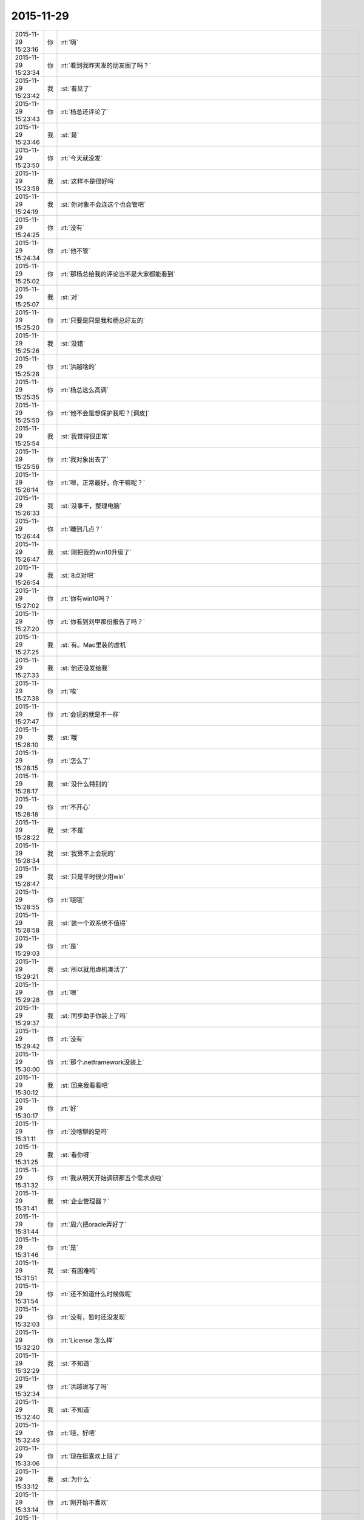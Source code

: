 2015-11-29
-------------

.. csv-table::
   :widths: 25, 1, 60

   2015-11-29 15:23:16,你,:rt:`嗨`
   2015-11-29 15:23:34,你,:rt:`看到我昨天发的朋友圈了吗？`
   2015-11-29 15:23:42,我,:st:`看见了`
   2015-11-29 15:23:43,你,:rt:`杨总还评论了`
   2015-11-29 15:23:46,我,:st:`是`
   2015-11-29 15:23:50,你,:rt:`今天就没发`
   2015-11-29 15:23:58,我,:st:`这样不是很好吗`
   2015-11-29 15:24:19,我,:st:`你对象不会连这个也会管吧`
   2015-11-29 15:24:25,你,:rt:`没有`
   2015-11-29 15:24:34,你,:rt:`他不管`
   2015-11-29 15:25:02,你,:rt:`那杨总给我的评论岂不是大家都能看到`
   2015-11-29 15:25:07,我,:st:`对`
   2015-11-29 15:25:20,你,:rt:`只要是同是我和杨总好友的`
   2015-11-29 15:25:26,我,:st:`没错`
   2015-11-29 15:25:28,你,:rt:`洪越啥的`
   2015-11-29 15:25:35,你,:rt:`杨总这么高调`
   2015-11-29 15:25:50,你,:rt:`他不会是想保护我吧？[调皮]`
   2015-11-29 15:25:54,我,:st:`我觉得很正常`
   2015-11-29 15:25:56,你,:rt:`我对象出去了`
   2015-11-29 15:26:14,你,:rt:`嗯，正常最好，你干嘛呢？`
   2015-11-29 15:26:33,我,:st:`没事干，整理电脑`
   2015-11-29 15:26:44,你,:rt:`睡到几点？`
   2015-11-29 15:26:47,我,:st:`刚把我的win10升级了`
   2015-11-29 15:26:54,我,:st:`8点对吧`
   2015-11-29 15:27:02,你,:rt:`你有win10吗？`
   2015-11-29 15:27:20,你,:rt:`你看到刘甲那份报告了吗？`
   2015-11-29 15:27:25,我,:st:`有。Mac里装的虚机`
   2015-11-29 15:27:33,我,:st:`他还没发给我`
   2015-11-29 15:27:38,你,:rt:`唉`
   2015-11-29 15:27:47,你,:rt:`会玩的就是不一样`
   2015-11-29 15:28:10,我,:st:`哦`
   2015-11-29 15:28:15,你,:rt:`怎么了`
   2015-11-29 15:28:17,我,:st:`没什么特别的`
   2015-11-29 15:28:18,你,:rt:`不开心`
   2015-11-29 15:28:22,我,:st:`不是`
   2015-11-29 15:28:34,我,:st:`我算不上会玩的`
   2015-11-29 15:28:47,我,:st:`只是平时很少用win`
   2015-11-29 15:28:55,你,:rt:`哦哦`
   2015-11-29 15:28:58,我,:st:`装一个双系统不值得`
   2015-11-29 15:29:03,你,:rt:`是`
   2015-11-29 15:29:21,我,:st:`所以就用虚机凑活了`
   2015-11-29 15:29:28,你,:rt:`嗯`
   2015-11-29 15:29:37,我,:st:`同步助手你装上了吗`
   2015-11-29 15:29:42,你,:rt:`没有`
   2015-11-29 15:30:00,你,:rt:`那个.netframework没装上`
   2015-11-29 15:30:12,我,:st:`回来我看看吧`
   2015-11-29 15:30:17,你,:rt:`好`
   2015-11-29 15:31:11,你,:rt:`没啥聊的是吗`
   2015-11-29 15:31:25,我,:st:`看你呀`
   2015-11-29 15:31:32,你,:rt:`我从明天开始调研那五个需求点啦`
   2015-11-29 15:31:41,我,:st:`企业管理器？`
   2015-11-29 15:31:44,你,:rt:`周六把oracle弄好了`
   2015-11-29 15:31:46,你,:rt:`是`
   2015-11-29 15:31:51,我,:st:`有困难吗`
   2015-11-29 15:31:54,你,:rt:`还不知道什么时候做呢`
   2015-11-29 15:32:03,你,:rt:`没有，暂时还没发现`
   2015-11-29 15:32:20,你,:rt:`License 怎么样`
   2015-11-29 15:32:29,我,:st:`不知道`
   2015-11-29 15:32:34,你,:rt:`洪越说写了吗`
   2015-11-29 15:32:40,我,:st:`不知道`
   2015-11-29 15:32:49,你,:rt:`哦，好吧`
   2015-11-29 15:33:06,你,:rt:`现在挺喜欢上班了`
   2015-11-29 15:33:12,我,:st:`为什么`
   2015-11-29 15:33:14,你,:rt:`刚开始不喜欢`
   2015-11-29 15:33:23,你,:rt:`很多原因`
   2015-11-29 15:33:44,你,:rt:`上班会跟你们接触，会学东西，会思考`
   2015-11-29 15:33:53,我,:st:`嗯`
   2015-11-29 15:34:09,你,:rt:`你呢？`
   2015-11-29 15:34:16,你,:rt:`一直都挺喜欢`
   2015-11-29 15:34:26,我,:st:`不是`
   2015-11-29 15:34:31,我,:st:`我喜欢思考`
   2015-11-29 15:34:50,你,:rt:`嗯`
   2015-11-29 15:34:51,我,:st:`然后去检验`
   2015-11-29 15:34:57,你,:rt:`嗯`
   2015-11-29 15:35:16,你,:rt:`你平时想我有几个方面？`
   2015-11-29 15:35:28,我,:st:`？`
   2015-11-29 15:35:30,你,:rt:`有一个是想怎么教我`
   2015-11-29 15:35:41,你,:rt:`有一个是想我的性格`
   2015-11-29 15:35:51,你,:rt:`有一个是想怎么保护我`
   2015-11-29 15:36:00,我,:st:`哈哈`
   2015-11-29 15:36:06,你,:rt:`还有吗`
   2015-11-29 15:36:09,我,:st:`我没那么能干`
   2015-11-29 15:36:13,你,:rt:`好笑吗`
   2015-11-29 15:36:24,我,:st:`其实这些方面不是想出来的`
   2015-11-29 15:36:33,我,:st:`是推理出来的`
   2015-11-29 15:36:49,我,:st:`你看过雕塑家怎么进行雕塑吗`
   2015-11-29 15:36:51,你,:rt:`教我也是吗？`
   2015-11-29 15:36:58,你,:rt:`没看过`
   2015-11-29 15:37:22,我,:st:`或者你看过数字加工中心是怎么加工产品的吗`
   2015-11-29 15:37:43,我,:st:`我给你解释一下吧`
   2015-11-29 15:37:50,我,:st:`不是很准确`
   2015-11-29 15:37:51,你,:rt:`我觉得你教我是有一套东西`
   2015-11-29 15:37:57,你,:rt:`我都没看过`
   2015-11-29 15:38:10,你,:rt:`包括我给你的反馈`
   2015-11-29 15:38:14,我,:st:`但是模型相似`
   2015-11-29 15:38:17,你,:rt:`你好像都想过`
   2015-11-29 15:38:20,你,:rt:`你说吧`
   2015-11-29 15:38:37,我,:st:`从一块石头到一个雕塑`
   2015-11-29 15:38:47,我,:st:`不是一步到位的`
   2015-11-29 15:39:08,我,:st:`雕塑家要很小心的去掉多余的石头`
   2015-11-29 15:39:23,你,:rt:`嗯`
   2015-11-29 15:39:42,我,:st:`为了不出现多去掉石头的错误`
   2015-11-29 15:40:13,你,:rt:`先不去`
   2015-11-29 15:40:20,我,:st:`他需要有一个模型`
   2015-11-29 15:40:25,你,:rt:`哦`
   2015-11-29 15:40:45,我,:st:`让石头逐渐接近这个模型`
   2015-11-29 15:41:23,我,:st:`而且这个模型在雕塑的过程中也在不断的修正`
   2015-11-29 15:41:33,你,:rt:`嗯`
   2015-11-29 15:42:00,我,:st:`其实这个模型一直在雕塑家的脑子里`
   2015-11-29 15:42:09,你,:rt:`嗯`
   2015-11-29 15:42:16,我,:st:`说回来`
   2015-11-29 15:42:22,你,:rt:`好`
   2015-11-29 15:42:36,我,:st:`我一直在自己的脑子里建立一个你的模型`
   2015-11-29 15:42:52,我,:st:`当然是行为模式的模型`
   2015-11-29 15:42:59,你,:rt:`明白`
   2015-11-29 15:43:00,我,:st:`不是形体的模型`
   2015-11-29 15:43:10,你,:rt:`知道[尴尬]`
   2015-11-29 15:43:47,我,:st:`这个模型一直在通过我和你的沟通进行修正`
   2015-11-29 15:44:06,你,:rt:`嗯`
   2015-11-29 15:44:14,我,:st:`后面就简单了`
   2015-11-29 15:44:23,我,:st:`根据模型进行推理`
   2015-11-29 15:44:57,我,:st:`依据你给我的输入，得出我的输出`
   2015-11-29 15:44:59,你,:rt:`推理我掌握到哪种程度？`
   2015-11-29 15:45:06,你,:rt:`是`
   2015-11-29 15:45:16,我,:st:`比较简单的程度`
   2015-11-29 15:45:20,你,:rt:`是个变化的过程`
   2015-11-29 15:45:50,你,:rt:`我怎么觉得我不会这么推呢`
   2015-11-29 15:45:58,我,:st:`你现在还只能处理几个变量的推理`
   2015-11-29 15:46:00,你,:rt:`有的时候会类比`
   2015-11-29 15:46:18,你,:rt:`我感觉到不是很会推`
   2015-11-29 15:46:21,你,:rt:`真的`
   2015-11-29 15:46:25,我,:st:`我现在一般是能处理十个左右`
   2015-11-29 15:46:38,你,:rt:`你以后得训练一下我`
   2015-11-29 15:46:47,我,:st:`一直在训练呀`
   2015-11-29 15:47:05,你,:rt:`哦`
   2015-11-29 15:47:57,我,:st:`这种东西不是像上学那种方式能学到的`
   2015-11-29 15:48:13,我,:st:`必须经过大量的实践和思考`
   2015-11-29 15:48:22,你,:rt:`嗯，`
   2015-11-29 15:48:23,我,:st:`缺一不可`
   2015-11-29 15:48:29,你,:rt:`明白`
   2015-11-29 15:48:53,你,:rt:`思考的话，你说过你一般都有一个起点`
   2015-11-29 15:49:00,你,:rt:`就是一个现象`
   2015-11-29 15:49:21,你,:rt:`可是我对现象并不敏感`
   2015-11-29 15:49:33,你,:rt:`你还说过你对信息很敏感`
   2015-11-29 15:49:38,我,:st:`是`
   2015-11-29 15:49:55,你,:rt:`我对信息比现象还好点`
   2015-11-29 15:50:09,我,:st:`这是一个东西`
   2015-11-29 15:50:11,你,:rt:`对现象真的不怎么敏感`
   2015-11-29 15:50:29,我,:st:`你更关注的是目标`
   2015-11-29 15:50:37,你,:rt:`目标？`
   2015-11-29 15:50:42,我,:st:`就好像你关注杨总`
   2015-11-29 15:50:55,你,:rt:`嗯`
   2015-11-29 15:51:04,我,:st:`你说不出来为什么关注`
   2015-11-29 15:51:12,我,:st:`只是做了`
   2015-11-29 15:51:19,你,:rt:`对`
   2015-11-29 15:51:39,你,:rt:`就是觉得应该是这样`
   2015-11-29 15:51:44,我,:st:`是`
   2015-11-29 15:51:49,你,:rt:`或者说潜意识做过判断`
   2015-11-29 15:52:00,我,:st:`对`
   2015-11-29 15:52:07,你,:rt:`你记得你那时候跟我说`
   2015-11-29 15:52:22,你,:rt:`大家没有区别，只是各有分工而已`
   2015-11-29 15:52:54,你,:rt:`当时我听了以后觉得这种想法好奇怪，我从来没这么想过`
   2015-11-29 15:53:23,我,:st:`继续说`
   2015-11-29 15:53:30,你,:rt:`但是我相信这种想法我没有，你有，不代表别人都和我一样`
   2015-11-29 15:53:34,你,:rt:`你看阿娇`
   2015-11-29 15:53:47,你,:rt:`他可能就和你想法一样`
   2015-11-29 15:53:56,你,:rt:`她才不在乎杨总呢`
   2015-11-29 15:54:10,我,:st:`这只是行为`
   2015-11-29 15:54:20,我,:st:`原因不一样`
   2015-11-29 15:54:25,你,:rt:`所以我的这个想法也是我内外固化的东西，是我的性格决定`
   2015-11-29 15:55:01,你,:rt:`不管怎么样，每个人对领导的在意角度，方法，方式都不一样，`
   2015-11-29 15:55:12,我,:st:`是`
   2015-11-29 15:55:17,你,:rt:`而导致这种不一样的东西是什么`
   2015-11-29 15:55:33,我,:st:`内在`
   2015-11-29 15:55:37,我,:st:`认知`
   2015-11-29 15:55:38,你,:rt:`对`
   2015-11-29 15:55:56,你,:rt:`认知？`
   2015-11-29 15:56:02,我,:st:`对`
   2015-11-29 15:56:16,你,:rt:`感觉这个又涉及到非理性的东西了`
   2015-11-29 15:56:23,我,:st:`不是`
   2015-11-29 15:56:31,我,:st:`就是我说的道`
   2015-11-29 15:56:36,你,:rt:`就跟我问过你田和老杨没有真诚吗`
   2015-11-29 15:56:43,你,:rt:`那怎么回事`
   2015-11-29 15:56:51,你,:rt:`那我可不可以这样说`
   2015-11-29 15:57:24,你,:rt:`随着我认知水平的提高，我对领导的看法会跟你一样，就是各有分工？`
   2015-11-29 15:57:50,我,:st:`是对人类社会的看法`
   2015-11-29 15:57:57,你,:rt:`你再说说我关注目标这件事，我好像又打断你了`
   2015-11-29 15:58:44,我,:st:`你只是评直觉去做`
   2015-11-29 15:58:51,你,:rt:`是`
   2015-11-29 15:58:56,你,:rt:`对的`
   2015-11-29 15:59:11,我,:st:`其实这些直觉背后也是有道理和规律的`
   2015-11-29 15:59:18,你,:rt:`对`
   2015-11-29 15:59:40,我,:st:`一旦我们认识了这些规律并且能够掌握它们`
   2015-11-29 15:59:57,我,:st:`那么目标就是水到渠成的`
   2015-11-29 16:00:10,你,:rt:`就像自古以来好像就不该跟领导对着干这也是规律啊`
   2015-11-29 16:00:13,我,:st:`这时候目标就不重要了`
   2015-11-29 16:00:19,你,:rt:`对`
   2015-11-29 16:00:22,你,:rt:`是的`
   2015-11-29 16:00:40,我,:st:`规律是不可违抗的`
   2015-11-29 16:00:45,你,:rt:`是`
   2015-11-29 16:00:48,我,:st:`我们只能顺势而为`
   2015-11-29 16:00:53,你,:rt:`是`
   2015-11-29 16:01:22,我,:st:`还有`
   2015-11-29 16:01:31,你,:rt:`那迎合领导背后的规律是什么`
   2015-11-29 16:01:42,我,:st:`规律之上还有规律`
   2015-11-29 16:01:54,你,:rt:`道亦有道`
   2015-11-29 16:01:58,你,:rt:`哈哈`
   2015-11-29 16:02:07,我,:st:`当你掌握了更高的规律`
   2015-11-29 16:02:22,我,:st:`你就可以违抗第一层次的规律`
   2015-11-29 16:02:25,你,:rt:`明白`
   2015-11-29 16:02:55,我,:st:`所以我更关注规律而不是目标`
   2015-11-29 16:03:02,你,:rt:`是`
   2015-11-29 16:03:09,你,:rt:`等我跟你说说啊`
   2015-11-29 16:03:15,我,:st:`好的`
   2015-11-29 16:03:18,你,:rt:`你听我说的对不对`
   2015-11-29 16:03:27,你,:rt:`就拿杨总来说`
   2015-11-29 16:03:56,你,:rt:`姑且假定我认识的杨总是对的`
   2015-11-29 16:04:05,你,:rt:`开始说了啊`
   2015-11-29 16:04:13,我,:st:`好`
   2015-11-29 16:04:57,你,:rt:`其实杨总是喜欢跟他开玩笑，陪他玩，陪他喝酒的那类人的，不喜欢特别闷的，然后我投其所好，陪他玩，这是第一层的做法`
   2015-11-29 16:05:43,你,:rt:`如果我只是第一层，就该更进一步，陪他喝酒，然后主动粘着他，加他各种聊天工具`
   2015-11-29 16:05:55,你,:rt:`这应该是第一层的人的做法`
   2015-11-29 16:06:42,你,:rt:`如果一直这样下去，两个人就熟了，但始终是这样`
   2015-11-29 16:07:14,你,:rt:`如果，我在必要的时候，不那么主动了，也许杨总反而更留意我了`
   2015-11-29 16:07:30,我,:st:`smart`
   2015-11-29 16:07:33,你,:rt:`结果他主动加我微信，`
   2015-11-29 16:07:42,你,:rt:`主动跟我互动`
   2015-11-29 16:07:50,你,:rt:`对吗？`
   2015-11-29 16:07:58,我,:st:`对`
   2015-11-29 16:08:20,你,:rt:`而这个张弛度的把握就体现层次高了`
   2015-11-29 16:08:57,我,:st:`是`
   2015-11-29 16:09:18,你,:rt:`也就是规律之上的规律`
   2015-11-29 16:09:28,你,:rt:`可是规律怎么找`
   2015-11-29 16:09:52,我,:st:`不好找`
   2015-11-29 16:09:58,我,:st:`需要抽象`
   2015-11-29 16:09:59,你,:rt:`按照你交给我的方法`
   2015-11-29 16:10:02,你,:rt:`对`
   2015-11-29 16:10:10,我,:st:`从知识里面抽象`
   2015-11-29 16:10:48,你,:rt:`比如，严丹现在已经掌握领导的规律，所以她就不会犯错，也知道怎么做事`
   2015-11-29 16:10:56,我,:st:`是`
   2015-11-29 16:11:07,你,:rt:`那洪越不知道吗？`
   2015-11-29 16:11:28,我,:st:`洪越被自己的自私蒙蔽了`
   2015-11-29 16:11:55,你,:rt:`你也知道领导的规律，所以你会在争取到自己的那一亩三分地的前提下陪他玩`
   2015-11-29 16:11:57,你,:rt:`哈哈`
   2015-11-29 16:12:02,你,:rt:`太高明了`
   2015-11-29 16:12:14,你,:rt:`怎么找规律呢`
   2015-11-29 16:12:26,我,:st:`知识`
   2015-11-29 16:12:43,你,:rt:`术？`
   2015-11-29 16:12:45,我,:st:`特别是心理学和社会学`
   2015-11-29 16:13:32,你,:rt:`这两门科学能够帮助我们更准确的完成推理`
   2015-11-29 16:13:41,我,:st:`对`
   2015-11-29 16:13:50,你,:rt:`我在问个问题`
   2015-11-29 16:13:55,我,:st:`还有一些其他的`
   2015-11-29 16:14:07,你,:rt:`我再问个问题`
   2015-11-29 16:14:43,你,:rt:`你那天说刘甲写报告的时候，我后来跟他聊，我发现写报告有大学问`
   2015-11-29 16:16:18,你,:rt:`第一得站在看报告的人的角度写，这一点非常重要，这一点决定了你报告写到哪个层次，是高度概括，还是中等概括，还是代码层说明，这跟需求分析又一致了`
   2015-11-29 16:16:29,我,:st:`是`
   2015-11-29 16:16:42,你,:rt:`为什么我们必须现在别人的角度，是因为人利己的本质吗`
   2015-11-29 16:17:04,我,:st:`沟通和信任`
   2015-11-29 16:17:40,你,:rt:`沟通的好，感受到真诚，才会有信任right?`
   2015-11-29 16:17:47,我,:st:`是`
   2015-11-29 16:18:08,你,:rt:`有了信任就会有很多东西啦`
   2015-11-29 16:18:11,你,:rt:`是吧`
   2015-11-29 16:18:17,我,:st:`是`
   2015-11-29 16:19:26,你,:rt:`有事？`
   2015-11-29 16:19:32,我,:st:`没事`
   2015-11-29 16:19:37,我,:st:`听你说呢`
   2015-11-29 16:19:47,你,:rt:`我说完了`
   2015-11-29 16:19:57,你,:rt:`咱们说说别的吧`
   2015-11-29 16:20:01,我,:st:`好`
   2015-11-29 16:20:09,你,:rt:`你们组里的人`
   2015-11-29 16:20:21,你,:rt:`王志`
   2015-11-29 16:21:10,你,:rt:`你觉得一个人是否能堪担重任的最重要的品质是什么`
   2015-11-29 16:21:23,我,:st:`负责任`
   2015-11-29 16:21:30,我,:st:`有担当`
   2015-11-29 16:21:38,你,:rt:`能力呢`
   2015-11-29 16:21:56,我,:st:`排在后面`
   2015-11-29 16:22:16,你,:rt:`嗯`
   2015-11-29 16:23:10,你,:rt:`这两个品质能培养吗`
   2015-11-29 16:23:16,我,:st:`可以`
   2015-11-29 16:23:25,你,:rt:`你想培养谁`
   2015-11-29 16:24:01,我,:st:`除了你，我不想培养谁`
   2015-11-29 16:24:07,你,:rt:`哈哈`
   2015-11-29 16:24:17,我,:st:`我只是在过滤`
   2015-11-29 16:24:28,你,:rt:`分层`
   2015-11-29 16:24:32,我,:st:`符合条件的我就留下`
   2015-11-29 16:24:43,你,:rt:`嗯`
   2015-11-29 16:24:47,你,:rt:`是`
   2015-11-29 16:24:54,你,:rt:`剩下的都看自己了`
   2015-11-29 16:25:10,我,:st:`没错`
   2015-11-29 16:25:25,你,:rt:`你总是这样`
   2015-11-29 16:25:37,你,:rt:`不温不火的，随遇而安`
   2015-11-29 16:25:49,你,:rt:`从来不会勉强任何事`
   2015-11-29 16:26:00,你,:rt:`我什么时候才能跟你似的`
   2015-11-29 16:26:05,我,:st:`看破了就是这样`
   2015-11-29 16:26:14,我,:st:`你不一定非得和我一样`
   2015-11-29 16:26:24,你,:rt:`可是我想跟你一样`
   2015-11-29 16:26:46,你,:rt:`可能我对道的痴迷比你差的太远`
   2015-11-29 16:27:00,你,:rt:`再跟你问个事`
   2015-11-29 16:27:08,我,:st:`好`
   2015-11-29 16:27:19,你,:rt:`你说如果不是遇到你，我可能一辈子都不会知道这些`
   2015-11-29 16:27:35,我,:st:`不一定`
   2015-11-29 16:27:47,我,:st:`只是会晚很多`
   2015-11-29 16:28:09,你,:rt:`为什么偏偏这个时候认识你呢`
   2015-11-29 16:28:40,你,:rt:`你是我生命中的贵人`
   2015-11-29 16:28:49,我,:st:`不算`
   2015-11-29 16:28:51,你,:rt:`教会我太多太多的东西`
   2015-11-29 16:28:56,你,:rt:`不是`
   2015-11-29 16:29:00,我,:st:`你对象才应该是`
   2015-11-29 16:29:19,你,:rt:`是带我去开辟了另一方世界`
   2015-11-29 16:29:32,你,:rt:`对象就一定是吗`
   2015-11-29 16:29:39,你,:rt:`我的贵人有很多`
   2015-11-29 16:29:52,我,:st:`以后你会明白我说的`
   2015-11-29 16:30:12,你,:rt:`你说，知道自己要什么的话，作出的选择就不后悔是吗`
   2015-11-29 16:30:24,我,:st:`不是`
   2015-11-29 16:30:47,我,:st:`是在做选择之前知道自己会失去什么`
   2015-11-29 16:31:07,我,:st:`那么做出来的选择就不后悔`
   2015-11-29 16:31:15,你,:rt:`哦`
   2015-11-29 16:31:20,你,:rt:`原来如此`
   2015-11-29 16:31:51,你,:rt:`那会去想失去什么以后，会不会很痛苦啥的吗？`
   2015-11-29 16:32:23,我,:st:`这就需要平衡了`
   2015-11-29 16:32:32,你,:rt:`在做选择之前`
   2015-11-29 16:32:38,你,:rt:`去平衡`
   2015-11-29 16:32:48,你,:rt:`会有想不到的事吗？`
   2015-11-29 16:32:49,我,:st:`对`
   2015-11-29 16:32:55,我,:st:`一定会有`
   2015-11-29 16:32:59,你,:rt:`我说个具体的`
   2015-11-29 16:33:43,你,:rt:`你知道小宁吧，她那天跟我说自己现在的工作不喜欢，没前途，要换行业`
   2015-11-29 16:33:49,你,:rt:`问我的意见`
   2015-11-29 16:34:44,我,:st:`你说什么了`
   2015-11-29 16:36:01,你,:rt:`我说如果你已经研究透了你现在的工作，还依然觉得没乐趣，可以考虑，但如果是因为其他的建议不要换`
   2015-11-29 16:36:21,你,:rt:`我也不知道自己说的对不对`
   2015-11-29 16:36:39,你,:rt:`我心里第一反应是不建议她换`
   2015-11-29 16:36:49,我,:st:`关键是乐趣在哪`
   2015-11-29 16:37:13,你,:rt:`你说就这个问题来说`
   2015-11-29 16:37:23,你,:rt:`她该怎么选择`
   2015-11-29 16:37:58,我,:st:`她现在最关键的是要找到自己的乐趣`
   2015-11-29 16:38:02,你,:rt:`如果是我，在我研究的这小块有任何不确定的前提下，再难应该还是会坚持`
   2015-11-29 16:38:21,你,:rt:`她说自己不适合干这样的`
   2015-11-29 16:38:28,你,:rt:`还说没前途`
   2015-11-29 16:38:37,我,:st:`那么适合干什么`
   2015-11-29 16:38:40,你,:rt:`她这两点我都不是很认可`
   2015-11-29 16:38:50,你,:rt:`她说她要干软件，`
   2015-11-29 16:39:24,你,:rt:`你当初为什么转行`
   2015-11-29 16:39:44,我,:st:`我就想干这行`
   2015-11-29 16:39:45,你,:rt:`为什么由硬件转做软件`
   2015-11-29 16:39:55,我,:st:`就是喜欢软件`
   2015-11-29 16:40:06,你,:rt:`喜欢而已，没有道理`
   2015-11-29 16:40:25,你,:rt:`她呢？我也不知道她是真喜欢还是假喜欢`
   2015-11-29 16:41:21,你,:rt:`我现在每次一想到她，脑子里就是她自己都不知道自己想要什么的印象，工作是，对象也是，我看着她特别可怜，`
   2015-11-29 16:41:27,你,:rt:`特别心疼`
   2015-11-29 16:41:45,我,:st:`很多人都是这样`
   2015-11-29 16:43:36,你,:rt:`是，`
   2015-11-29 16:43:50,你,:rt:`可是总觉得小宁不该是这样的`
   2015-11-29 16:43:59,你,:rt:`明天又上班了`
   2015-11-29 16:44:05,我,:st:`怎么了`
   2015-11-29 16:44:13,你,:rt:`<msg><emoji fromusername = "lihui9097" tousername = "wangxuesong73" type="2" idbuffer="media:0_0" md5="c8774fd944bfe9ca36ea9ae551c2f396" len = "80024" productid="com.tencent.xin.emoticon.emoticat" androidmd5="c8774fd944bfe9ca36ea9ae551c2f396" androidlen="80024" s60v3md5 = "c8774fd944bfe9ca36ea9ae551c2f396" s60v3len="80024" s60v5md5 = "c8774fd944bfe9ca36ea9ae551c2f396" s60v5len="80024" cdnurl = "http://emoji.qpic.cn/wx_emoji/aMZuX7m9UficPjiaBUUV80BMjlpNrLYmg1BE8N8aslEsljh5xoCUMpiaw/" designerid = "" thumburl = "http://wx.qlogo.cn/mmhead/mEMdfrX5RU2h9WBsXEjL1hl4ZAibGpuSVSeViaGwM7vMM/0" encrypturl = "" aeskey= "" ></emoji> <gameext type="0" content="0" ></gameext></msg>`
   2015-11-29 16:44:31,我,:st:`不想上班了？`
   2015-11-29 16:44:43,你,:rt:`总感觉你情绪不高`
   2015-11-29 16:44:58,我,:st:`没有呀`
   2015-11-29 16:45:10,你,:rt:`明天你事多吗？`
   2015-11-29 16:45:25,我,:st:`是，应该有很多会`
   2015-11-29 16:46:20,你,:rt:`哦`
   2015-11-29 16:46:27,我,:st:`你在哪`
   2015-11-29 16:46:28,你,:rt:`你是不是特别怕忙`
   2015-11-29 16:46:31,你,:rt:`我在家`
   2015-11-29 16:46:35,你,:rt:`我老公出去了`
   2015-11-29 16:46:40,我,:st:`哪个屋子`
   2015-11-29 16:46:44,你,:rt:`剪头发，买菜，洗车`
   2015-11-29 16:46:45,我,:st:`床上？`
   2015-11-29 16:46:47,你,:rt:`客厅`
   2015-11-29 16:46:50,你,:rt:`怎么了`
   2015-11-29 16:47:06,我,:st:`没事，在想象你的样子`
   2015-11-29 16:47:11,你,:rt:`哈哈，`
   2015-11-29 16:47:27,你,:rt:`就跟那天和你聊天一样`
   2015-11-29 16:47:29,我,:st:`我也窝在沙发上`
   2015-11-29 16:47:44,你,:rt:`在沙发上斜倚着`
   2015-11-29 16:47:59,你,:rt:`武侠小说里男主女主都这个姿势`
   2015-11-29 16:48:03,你,:rt:`帅帅的`
   2015-11-29 16:48:06,你,:rt:`哈哈`
   2015-11-29 16:48:07,我,:st:`哈哈`
   2015-11-29 16:48:15,我,:st:`问个问题`
   2015-11-29 16:48:33,我,:st:`你是不是很少信任别人`
   2015-11-29 16:48:41,你,:rt:`是`
   2015-11-29 16:48:44,你,:rt:`很少`
   2015-11-29 16:48:58,我,:st:`经常是有着戒心`
   2015-11-29 16:49:12,你,:rt:`我经常只有一个好朋友`
   2015-11-29 16:49:32,你,:rt:`在任何环境下，三个都受不了`
   2015-11-29 16:50:02,你,:rt:`戒心，啥的谈不上，以前我是个特别没有戒心的人，到单位后才发现`
   2015-11-29 16:50:14,你,:rt:`真的要有戒心`
   2015-11-29 16:50:25,我,:st:`明白了`
   2015-11-29 16:50:45,我,:st:`那么有一次你开车的时候`
   2015-11-29 16:50:46,你,:rt:`我内心还是很光明的`
   2015-11-29 16:50:56,你,:rt:`咋了`
   2015-11-29 16:51:00,我,:st:`我摸了一下你的手`
   2015-11-29 16:51:08,你,:rt:`嗯`
   2015-11-29 16:51:13,我,:st:`你的反应咋那么大`
   2015-11-29 16:51:18,你,:rt:`那次啊，`
   2015-11-29 16:51:24,我,:st:`后来还不停道歉`
   2015-11-29 16:51:32,你,:rt:`哦`
   2015-11-29 16:51:47,你,:rt:`我不喜欢别人碰我，真的，`
   2015-11-29 16:52:15,你,:rt:`像旭明啊，洪越啊，我都没办法，其实心里特别讨厌`
   2015-11-29 16:52:24,我,:st:`哦`
   2015-11-29 16:52:28,你,:rt:`我可以主动`
   2015-11-29 16:52:35,我,:st:`我也一样吧`
   2015-11-29 16:52:41,你,:rt:`我可以主动去拉你的手`
   2015-11-29 16:52:53,你,:rt:`当然只有我特别喜欢的才会`
   2015-11-29 16:53:12,你,:rt:`但我不喜欢别人碰我，连我老公也是`
   2015-11-29 16:53:20,我,:st:`算了，以后我也不碰你了`
   2015-11-29 16:53:44,你,:rt:`他没事蹭鼓我的时候，就会骂他`
   2015-11-29 16:53:51,我,:st:`哦`
   2015-11-29 16:54:01,你,:rt:`有的时候我也会想去拉你的手`
   2015-11-29 16:54:14,我,:st:`比如`
   2015-11-29 16:54:47,你,:rt:`嘿嘿`
   2015-11-29 16:55:27,你,:rt:`有的时候会，不过只是想想`
   2015-11-29 16:55:33,你,:rt:`不敢有行动`
   2015-11-29 16:55:38,我,:st:`为什么`
   2015-11-29 16:55:44,你,:rt:`是不是很怂`
   2015-11-29 16:55:49,你,:rt:`觉得不好`
   2015-11-29 16:56:04,我,:st:`我喜欢拉你的手`
   2015-11-29 16:56:05,你,:rt:`你也不是故意碰我的，`
   2015-11-29 16:56:11,你,:rt:`为什么`
   2015-11-29 16:56:20,你,:rt:`喜欢拉我的手`
   2015-11-29 16:56:26,我,:st:`直觉`
   2015-11-29 16:56:30,你,:rt:`我的手硬`
   2015-11-29 16:56:38,你,:rt:`不过挺好看的`
   2015-11-29 16:56:43,你,:rt:`你观察过吗？`
   2015-11-29 16:56:45,我,:st:`很好看`
   2015-11-29 16:56:46,你,:rt:`哈哈`
   2015-11-29 16:57:00,你,:rt:`是，就是小时候总干活，`
   2015-11-29 16:57:13,你,:rt:`手感不好`
   2015-11-29 16:57:18,你,:rt:`哈哈`
   2015-11-29 16:57:24,你,:rt:`视觉感还可以`
   2015-11-29 16:57:31,你,:rt:`阿娇的手也很好看`
   2015-11-29 16:57:43,你,:rt:`比她的脸好看`
   2015-11-29 16:57:50,我,:st:`你的脚也挺好看`
   2015-11-29 16:57:56,你,:rt:`啊，`
   2015-11-29 16:58:03,你,:rt:`你知道吗`
   2015-11-29 16:58:45,你,:rt:`其实我有的时候会很心疼你，可能跟我爱心泛滥有关`
   2015-11-29 16:58:57,你,:rt:`有的时候会想逗逗你，`
   2015-11-29 16:59:05,你,:rt:`有的时候会特别怕你`
   2015-11-29 16:59:06,我,:st:`哦`
   2015-11-29 16:59:12,你,:rt:`怕的时候比较多`
   2015-11-29 16:59:19,你,:rt:`是真的怕`
   2015-11-29 16:59:31,你,:rt:`就是不敢造次的那种`
   2015-11-29 16:59:34,我,:st:`哦`
   2015-11-29 16:59:43,我,:st:`其实我一点都不凶`
   2015-11-29 16:59:51,你,:rt:`感觉会天生有种威严的成分`
   2015-11-29 17:00:04,你,:rt:`一会不能跟你聊了`
   2015-11-29 17:00:09,我,:st:`没事`
   2015-11-29 17:00:17,你,:rt:`我老公会回来`
   2015-11-29 17:00:25,我,:st:`我知道`